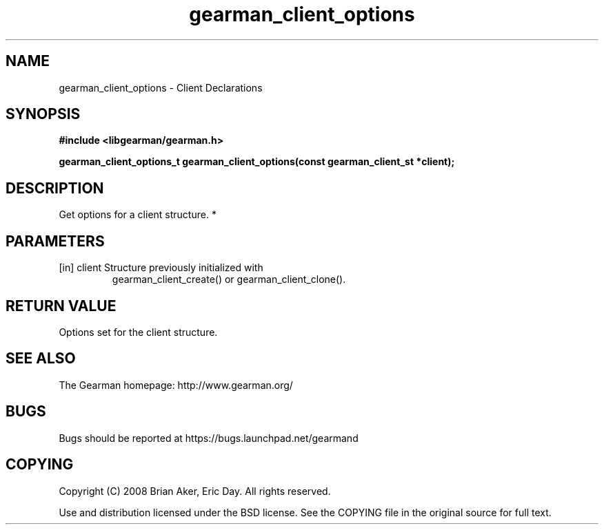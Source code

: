 .TH gearman_client_options 3 2010-06-30 "Gearman" "Gearman"
.SH NAME
gearman_client_options \- Client Declarations
.SH SYNOPSIS
.B #include <libgearman/gearman.h>
.sp
.BI " gearman_client_options_t gearman_client_options(const gearman_client_st *client);"
.SH DESCRIPTION
Get options for a client structure.
*
.SH PARAMETERS
.TP
.BR 
[in] client Structure previously initialized with
gearman_client_create() or gearman_client_clone().
.SH "RETURN VALUE"
Options set for the client structure.
.SH "SEE ALSO"
The Gearman homepage: http://www.gearman.org/
.SH BUGS
Bugs should be reported at https://bugs.launchpad.net/gearmand
.SH COPYING
Copyright (C) 2008 Brian Aker, Eric Day. All rights reserved.

Use and distribution licensed under the BSD license. See the COPYING file in the original source for full text.
